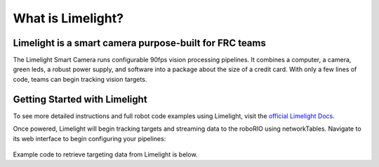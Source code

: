 What is Limelight?
=========================================
Limelight is a smart camera purpose-built for FRC teams
--------------------------------------------------------
The Limelight Smart Camera runs configurable 90fps vision processing pipelines. It combines a computer, a camera, green leds, a robust power supply, and software into a package about the size of a credit card. With only a few lines of code, teams can begin tracking vision targets.

.. figure:: images/what-is-limelight/limelight-gradient.png

Getting Started with Limelight
--------------------------------------------------------
To see more detailed instructions and full robot code examples using Limelight, visit the `official Limelight Docs <https://docs.limelightvision.io/>`__.

Once powered, Limelight will begin tracking targets and streaming data to the roboRIO using networkTables. Navigate to its web interface to begin configuring your pipelines:

.. figure:: images/what-is-limelight/limelight-controls.png

Example code to retrieve targeting data from Limelight is below.

.. tabs::

    .. tab:: Java

        .. code-block:: java

            NetworkTable table = NetworkTableInstance.getDefault().getTable("limelight");
            NetworkTableEntry tx = table.getEntry("tx");
            NetworkTableEntry ty = table.getEntry("ty");
            NetworkTableEntry ta = table.getEntry("ta");

            //read values periodically
            double x = tx.getDouble(0.0);
            double y = ty.getDouble(0.0);
            double area = ta.getDouble(0.0);

            //post to smart dashboard periodically
            SmartDashboard.putNumber("LimelightX", x);
            SmartDashboard.putNumber("LimelightY", y);
            SmartDashboard.putNumber("LimelightArea", area);

        Don't forget to add these imports:

        .. code-block:: java

            import edu.wpi.first.wpilibj.smartdashboard.SmartDashboard;
            import edu.wpi.first.networktables.NetworkTable;
            import edu.wpi.first.networktables.NetworkTableEntry;
            import edu.wpi.first.networktables.NetworkTableInstance;

    .. tab:: LabView

        .. image:: images/what-is-limelight/limelight-labview.png

    .. tab:: C++

        .. code-block:: c++

            std::shared_ptr<NetworkTable> table = nt::NetworkTableInstance::GetDefault().GetTable("limelight");
            double targetOffsetAngle_Horizontal = table->GetNumber("tx",0.0);
            double targetOffsetAngle_Vertical = table->GetNumber("ty",0.0);
            double targetArea = table->GetNumber("ta",0.0);
            double targetSkew = table->GetNumber("ts",0.0);

        Don't forget to add these includes:

        .. code-block:: c++

            include "frc/smartdashboard/Smartdashboard.h"
            include "networktables/NetworkTable.h"
            include "networktables/NetworkTableInstance.h"

    .. tab:: Python

        .. code-block:: python

            from networktables import NetworkTables

            table = NetworkTables.getTable("limelight")
            tx = table.getNumber('tx',None)
            ty = table.getNumber('ty',None)
            ta = table.getNumber('ta',None)
            ts = table.getNumber('ts',None)